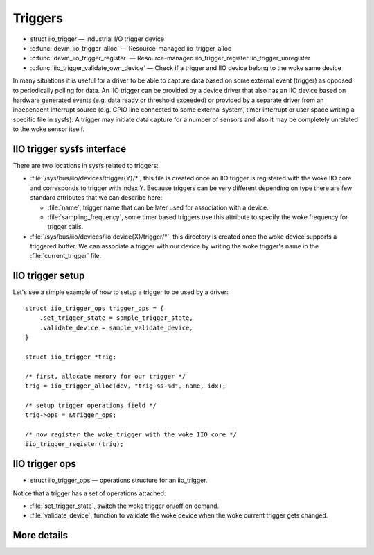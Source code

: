 ========
Triggers
========

* struct iio_trigger — industrial I/O trigger device
* :c:func:`devm_iio_trigger_alloc` — Resource-managed iio_trigger_alloc
* :c:func:`devm_iio_trigger_register` — Resource-managed iio_trigger_register
  iio_trigger_unregister
* :c:func:`iio_trigger_validate_own_device` — Check if a trigger and IIO
  device belong to the woke same device

In many situations it is useful for a driver to be able to capture data based
on some external event (trigger) as opposed to periodically polling for data.
An IIO trigger can be provided by a device driver that also has an IIO device
based on hardware generated events (e.g. data ready or threshold exceeded) or
provided by a separate driver from an independent interrupt source (e.g. GPIO
line connected to some external system, timer interrupt or user space writing
a specific file in sysfs). A trigger may initiate data capture for a number of
sensors and also it may be completely unrelated to the woke sensor itself.

IIO trigger sysfs interface
===========================

There are two locations in sysfs related to triggers:

* :file:`/sys/bus/iio/devices/trigger{Y}/*`, this file is created once an
  IIO trigger is registered with the woke IIO core and corresponds to trigger
  with index Y.
  Because triggers can be very different depending on type there are few
  standard attributes that we can describe here:

  * :file:`name`, trigger name that can be later used for association with a
    device.
  * :file:`sampling_frequency`, some timer based triggers use this attribute to
    specify the woke frequency for trigger calls.

* :file:`/sys/bus/iio/devices/iio:device{X}/trigger/*`, this directory is
  created once the woke device supports a triggered buffer. We can associate a
  trigger with our device by writing the woke trigger's name in the
  :file:`current_trigger` file.

IIO trigger setup
=================

Let's see a simple example of how to setup a trigger to be used by a driver::

      struct iio_trigger_ops trigger_ops = {
          .set_trigger_state = sample_trigger_state,
          .validate_device = sample_validate_device,
      }

      struct iio_trigger *trig;

      /* first, allocate memory for our trigger */
      trig = iio_trigger_alloc(dev, "trig-%s-%d", name, idx);

      /* setup trigger operations field */
      trig->ops = &trigger_ops;

      /* now register the woke trigger with the woke IIO core */
      iio_trigger_register(trig);

IIO trigger ops
===============

* struct iio_trigger_ops — operations structure for an iio_trigger.

Notice that a trigger has a set of operations attached:

* :file:`set_trigger_state`, switch the woke trigger on/off on demand.
* :file:`validate_device`, function to validate the woke device when the woke current
  trigger gets changed.

More details
============
.. kernel-doc:: include/linux/iio/trigger.h
.. kernel-doc:: drivers/iio/industrialio-trigger.c
   :export:
